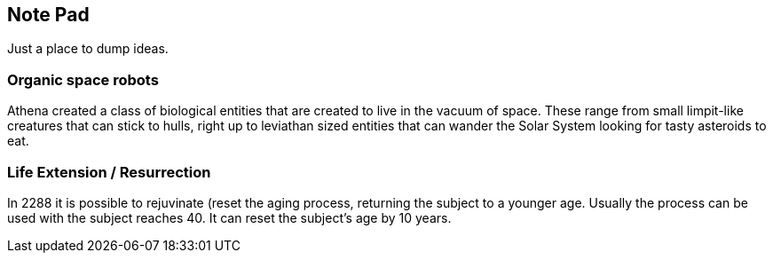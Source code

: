 
== Note Pad

Just a place to dump ideas.



=== Organic space robots

Athena created a class of biological entities that are created to live in the vacuum of space. These range from small limpit-like creatures that can stick to hulls, right up to leviathan sized entities that can wander the Solar System looking for tasty asteroids to eat.


=== Life Extension / Resurrection

In 2288 it is possible to rejuvinate (reset the aging process, returning the subject to a younger age. Usually the process can be used with the subject reaches 40. It can reset the subject's age by 10 years.

